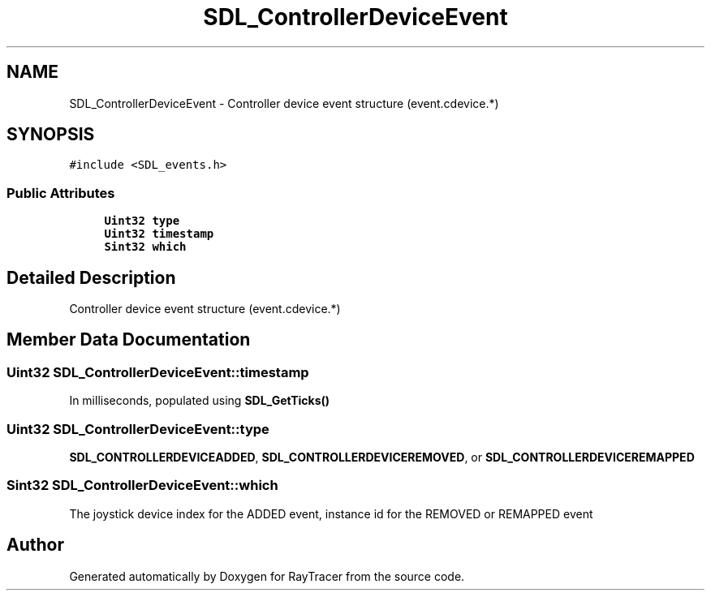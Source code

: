 .TH "SDL_ControllerDeviceEvent" 3 "Mon Jan 24 2022" "Version 1.0" "RayTracer" \" -*- nroff -*-
.ad l
.nh
.SH NAME
SDL_ControllerDeviceEvent \- Controller device event structure (event\&.cdevice\&.*)  

.SH SYNOPSIS
.br
.PP
.PP
\fC#include <SDL_events\&.h>\fP
.SS "Public Attributes"

.in +1c
.ti -1c
.RI "\fBUint32\fP \fBtype\fP"
.br
.ti -1c
.RI "\fBUint32\fP \fBtimestamp\fP"
.br
.ti -1c
.RI "\fBSint32\fP \fBwhich\fP"
.br
.in -1c
.SH "Detailed Description"
.PP 
Controller device event structure (event\&.cdevice\&.*) 
.SH "Member Data Documentation"
.PP 
.SS "\fBUint32\fP SDL_ControllerDeviceEvent::timestamp"
In milliseconds, populated using \fBSDL_GetTicks()\fP 
.SS "\fBUint32\fP SDL_ControllerDeviceEvent::type"
\fBSDL_CONTROLLERDEVICEADDED\fP, \fBSDL_CONTROLLERDEVICEREMOVED\fP, or \fBSDL_CONTROLLERDEVICEREMAPPED\fP 
.SS "\fBSint32\fP SDL_ControllerDeviceEvent::which"
The joystick device index for the ADDED event, instance id for the REMOVED or REMAPPED event 

.SH "Author"
.PP 
Generated automatically by Doxygen for RayTracer from the source code\&.
